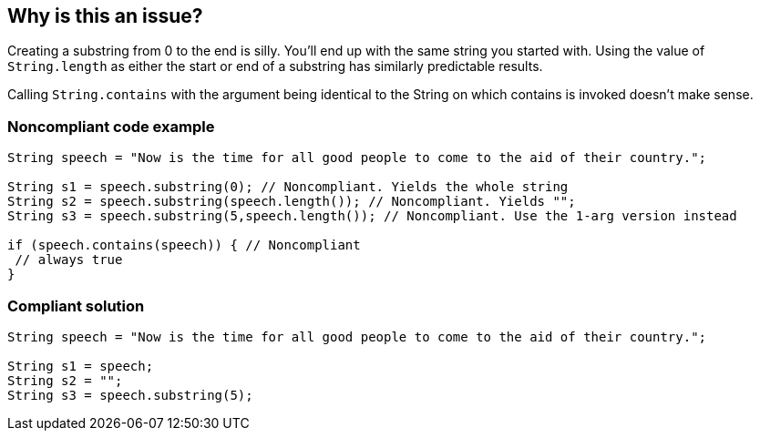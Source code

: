 == Why is this an issue?

Creating a substring from 0 to the end is silly. You'll end up with the same string you started with. Using the value of ``++String.length++`` as either the start or end of a substring has similarly predictable results.


Calling ``++String.contains++`` with the argument being identical to the String on which contains is invoked doesn't make sense.


=== Noncompliant code example

[source,java]
----
String speech = "Now is the time for all good people to come to the aid of their country.";

String s1 = speech.substring(0); // Noncompliant. Yields the whole string
String s2 = speech.substring(speech.length()); // Noncompliant. Yields "";
String s3 = speech.substring(5,speech.length()); // Noncompliant. Use the 1-arg version instead

if (speech.contains(speech)) { // Noncompliant
 // always true
}
----


=== Compliant solution

[source,java]
----
String speech = "Now is the time for all good people to come to the aid of their country.";

String s1 = speech;
String s2 = "";
String s3 = speech.substring(5);
----


ifdef::env-github,rspecator-view[]

'''
== Implementation Specification
(visible only on this page)

=== Message

Remove this substring call; it has predictable results.


'''
== Comments And Links
(visible only on this page)

=== is related to: S3039

=== on 10 Oct 2014, 14:29:35 Freddy Mallet wrote:
"Clumsy" tag @Ann ? :)

=== on 21 Oct 2014, 15:41:13 Nicolas Peru wrote:
 Shouldn't this be readability tagged ?

=== on 22 Oct 2014, 11:41:27 Ann Campbell wrote:
\[~nicolas.peru] for the most part we don't have tags that correspond to SQALE characteristics. 

=== on 3 Jul 2019, 15:14:28 Tibor Blenessy wrote:
``++String.contains++`` idea inspiration is from https://twitter.com/gmuecke/status/1140487680758833152[https://twitter.com/gmuecke/status/1140487680758833152  ]


Ideally, we would handle such cases with symbolic execution, but we can catch such trivial cases by simple pattern matching until we get there.

endif::env-github,rspecator-view[]
